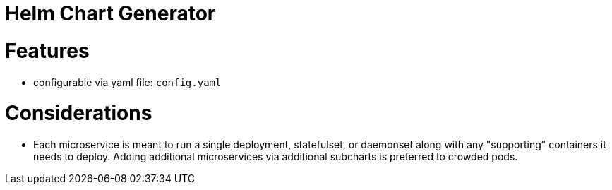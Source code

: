 = Helm Chart Generator

= Features

* configurable via yaml file: `config.yaml`

= Considerations

* Each microservice is meant to run a single deployment, statefulset, or daemonset along with any "supporting" containers it needs to deploy. Adding additional microservices via additional subcharts is preferred to crowded pods.
